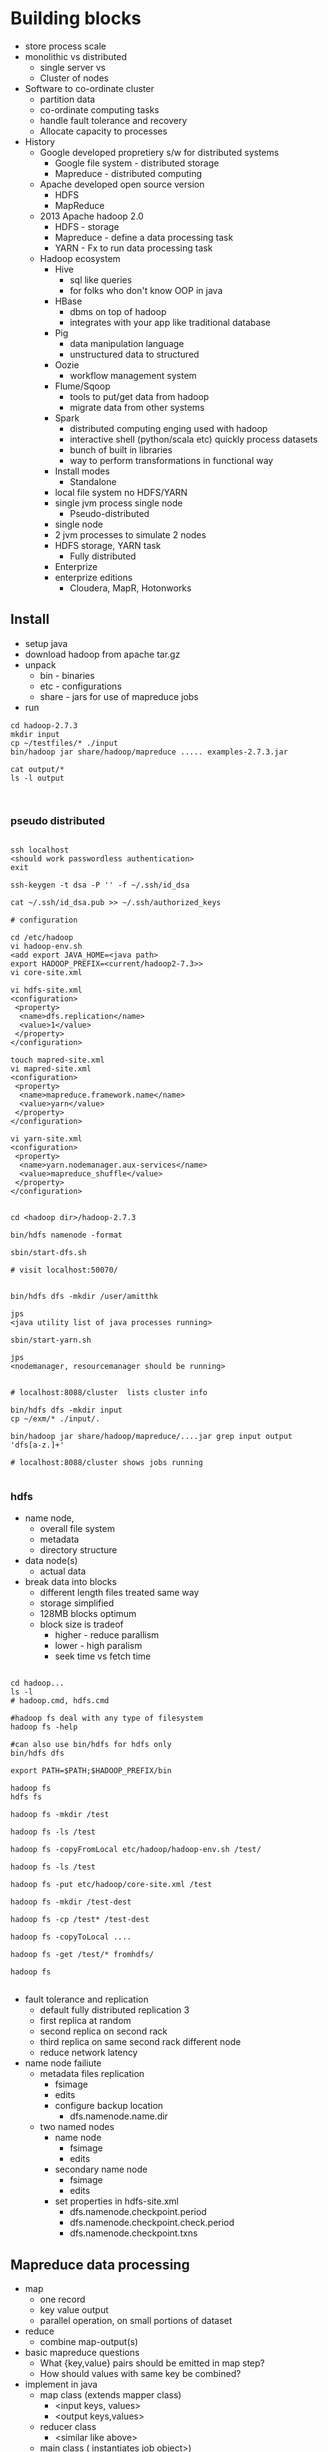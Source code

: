 * Building blocks

- store process scale
- monolithic vs distributed
  - single server vs
  - Cluster of nodes
- Software to co-ordinate cluster
  - partition data
  - co-ordinate computing tasks
  - handle fault tolerance and recovery
  - Allocate capacity to processes
- History
  - Google developed propretiery s/w for distributed systems
    - Google file system - distributed storage
    - Mapreduce - distributed computing
  - Apache developed open source version
    - HDFS 
    - MapReduce
  - 2013 Apache hadoop 2.0
    - HDFS - storage
    - Mapreduce - define a data processing task
    - YARN - Fx to run data processing task
  - Hadoop ecosystem
    - Hive
      - sql like queries
      - for folks who don't know OOP in java
    - HBase
      - dbms on top of hadoop
      - integrates with your app like traditional database
    - Pig
      - data manipulation language
      - unstructured data to structured
    - Oozie
      - workflow management system
    - Flume/Sqoop
      - tools to put/get data from hadoop
      - migrate data from other systems
    - Spark
      - distributed computing enging used with hadoop
      - interactive shell (python/scala etc) quickly process datasets
      - bunch of built in libraries
      - way to perform transformations in functional way
    - Install modes
      - Standalone
	- local file system no HDFS/YARN
	- single jvm process single node
      - Pseudo-distributed
	- single node
	- 2 jvm processes to simulate 2 nodes
	- HDFS storage, YARN task
      - Fully distributed
	- Enterprize
	- enterprize editions
	  - Cloudera, MapR, Hotonworks

** Install
- setup java
- download hadoop from apache tar.gz
- unpack
  - bin - binaries
  - etc - configurations
  - share - jars for use of mapreduce jobs
- run
#+BEGIN_SRC 
cd hadoop-2.7.3
mkdir input
cp ~/testfiles/* ./input
bin/hadoop jar share/hadoop/mapreduce ..... examples-2.7.3.jar

cat output/*
ls -l output


#+END_SRC

*** pseudo distributed

#+BEGIN_SRC 

ssh localhost
<should work passwordless authentication>
exit

ssh-keygen -t dsa -P '' -f ~/.ssh/id_dsa

cat ~/.ssh/id_dsa.pub >> ~/.ssh/authorized_keys

# configuration

cd /etc/hadoop
vi hadoop-env.sh
<add export JAVA_HOME=<java path>
export HADOOP_PREFIX=<current/hadoop2-7.3>>
vi core-site.xml

vi hdfs-site.xml
<configuration>
 <property>
  <name>dfs.replication</name>
  <value>1</value>
 </property>
</configuration>

touch mapred-site.xml
vi mapred-site.xml
<configuration>
 <property>
  <name>mapreduce.framework.name</name>
  <value>yarn</value>
 </property>
</configuration>

vi yarn-site.xml
<configuration>
 <property>
  <name>yarn.nodemanager.aux-services</name>
  <value>mapreduce_shuffle</value>
 </property>
</configuration>


cd <hadoop dir>/hadoop-2.7.3

bin/hdfs namenode -format

sbin/start-dfs.sh

# visit localhost:50070/


bin/hdfs dfs -mkdir /user/amitthk

jps
<java utility list of java processes running>

sbin/start-yarn.sh

jps
<nodemanager, resourcemanager should be running>


# localhost:8088/cluster  lists cluster info

bin/hdfs dfs -mkdir input
cp ~/exm/* ./input/.

bin/hadoop jar share/hadoop/mapreduce/....jar grep input output 'dfs[a-z.]+'

# localhost:8088/cluster shows jobs running

#+END_SRC



*** hdfs

- name node,
  - overall file system
  - metadata
  - directory structure
- data node(s)
  - actual data
- break data into blocks
  - different length files treated same way
  - storage simplified
  - 128MB blocks optimum
  - block size is tradeof
    - higher - reduce parallism
    - lower - high paralism
    - seek time vs fetch time
#+BEGIN_SRC 

cd hadoop...
ls -l
# hadoop.cmd, hdfs.cmd

#hadoop fs deal with any type of filesystem
hadoop fs -help

#can also use bin/hdfs for hdfs only
bin/hdfs dfs 

export PATH=$PATH;$HADOOP_PREFIX/bin

hadoop fs
hdfs fs

hadoop fs -mkdir /test

hadoop fs -ls /test

hadoop fs -copyFromLocal etc/hadoop/hadoop-env.sh /test/

hadoop fs -ls /test

hadoop fs -put etc/hadoop/core-site.xml /test

hadoop fs -mkdir /test-dest

hadoop fs -cp /test* /test-dest

hadoop fs -copyToLocal ....

hadoop fs -get /test/* fromhdfs/

hadoop fs 

#+END_SRC

- fault tolerance and replication
  - default fully distributed replication 3
  - first replica at random
  - second replica on second rack
  - third replica on same second rack different node
  - reduce network latency
- name node failiute
  - metadata files replication
    - fsimage
    - edits
    - configure backup location
      - dfs.namenode.name.dir
  - two named nodes
    - name node
      - fsimage
      - edits
    - secondary name node
      - fsimage
      - edits
    - set properties in hdfs-site.xml
      - dfs.namenode.checkpoint.period
      - dfs.namenode.checkpoint.check.period
      - dfs.namenode.checkpoint.txns

** Mapreduce data processing

- map
  - one record
  - key value output
  - parallel operation, on small portions of dataset
- reduce
  - combine map-output(s)
- basic mapreduce questions
  - What {key,value} pairs should be emitted in map step?
  - How should values with same key be combined?
- implement in java
  - map class (extends mapper class)
    - <input keys, values>
    - <output keys,values>
  - reducer class
    - <similar like above>
  - main class ( instantiates job object>)
    - bunch of properties to configure
      - input filepath
      - output filepath
      - mapper class
      - reducer class
      - output data types

#+BEGIN_SRC 

cp ~/myproj/target/wordcount.jar .
hadoop fs -mkdir /mapreduce

hadoop fs -mkdir/mapreduce/input
<cipy files>

hadoop jar wordcount.jar com.amitthk.wordcount.Main /mapreduce/input /mapreduce/output

#license file issue fix
zip -d wordcount.jar META-INF/LICENSE

hadoop jar wordcount.jar com.amitthk.wordcount.Main /mapreduce/input /mapreduce/output

# you can search by jobid on localhost:8088/cluster

#+END_SRC

** YARN - yet another resource co-ordinator
- yarn
  - co-ordinates tasks running on cluster
  - allocate nodes if fail
  - resource manager
    - run on single master node
    - schedule task across nodes
    - runs task inside "container"
    - 1 nodemanager can have multiple containers
    - container - application master process
  - node manager(s)
    - run on all other nodes
    - manages tasks on individual nodes
  - location contstraint - minimize write bandwidth
    - Scheduling policies how task assigned to containers
      - FIFO
	- wait untile job finish
      - Capacity
	- split capacity in different queues
	- each queue allocated cluster resources
	- within queue FIFO
      - Fair
	- overcomes underutilizatoion of cluster resources
	- resources are proportionally allocated to all jobs
	- zero wait time for any job
    - set it in yarn-site.xml
      - yarn.resourcemanager.scheduler.class

#+BEGIN_SRC 
vi etc/hadoop/capacity-scheduler.xml

<!-- 30% first queue-->
 <property>
  <name>yarn.scheduler.capacity.root.dev.capacity</name>
  <value>30</value>
 </property>

<!-- 70% second queue -->
 <property>
  <name>yarn.scheduler.capacity.root.prod.capacity</name>
  <value>70</value>
 </property>

sbin/stop-yarn.sh

sbin/start-yarn.sh

jps

# next specify the queue name in your job else it will look for default queue

hadoop jar wordcount.jar com.amitthk.wordcount.Main  -D mapreduce.job.queuename=prod  /mapreduce/input /mapreduce/output


#+END_SRC
